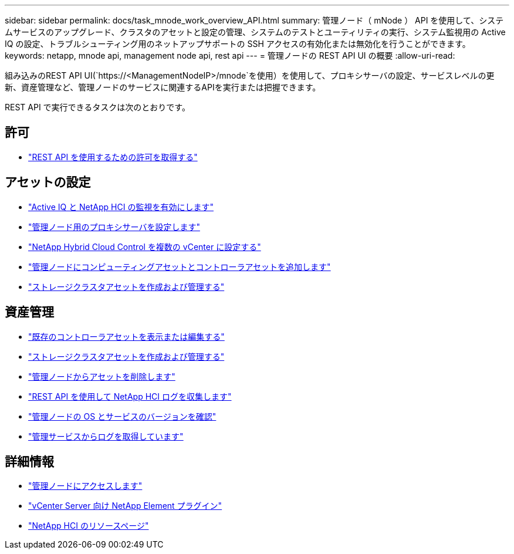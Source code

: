 ---
sidebar: sidebar 
permalink: docs/task_mnode_work_overview_API.html 
summary: 管理ノード（ mNode ） API を使用して、システムサービスのアップグレード、クラスタのアセットと設定の管理、システムのテストとユーティリティの実行、システム監視用の Active IQ の設定、トラブルシューティング用のネットアップサポートの SSH アクセスの有効化または無効化を行うことができます。 
keywords: netapp, mnode api, management node api, rest api 
---
= 管理ノードの REST API UI の概要
:allow-uri-read: 


[role="lead"]
組み込みのREST API UI(`https://<ManagementNodeIP>/mnode`を使用）を使用して、プロキシサーバの設定、サービスレベルの更新、資産管理など、管理ノードのサービスに関連するAPIを実行または把握できます。

REST API で実行できるタスクは次のとおりです。



== 許可

* link:task_mnode_api_get_authorizationtouse.html["REST API を使用するための許可を取得する"]




== アセットの設定

* link:task_mnode_enable_activeIQ.html["Active IQ と NetApp HCI の監視を有効にします"]
* link:task_mnode_configure_proxy_server.html["管理ノード用のプロキシサーバを設定します"]
* link:task_mnode_multi_vcenter_config.html["NetApp Hybrid Cloud Control を複数の vCenter に設定する"]
* link:task_mnode_add_assets.html["管理ノードにコンピューティングアセットとコントローラアセットを追加します"]
* link:task_mnode_manage_storage_cluster_assets.html["ストレージクラスタアセットを作成および管理する"]




== 資産管理

* link:task_mnode_edit_vcenter_assets.html["既存のコントローラアセットを表示または編集する"]
* link:task_mnode_manage_storage_cluster_assets.html["ストレージクラスタアセットを作成および管理する"]
* link:task_mnode_remove_assets.html["管理ノードからアセットを削除します"]
* link:task_hcc_collectlogs.html#use-the-rest-api-to-collect-netapp-hci-logs["REST API を使用して NetApp HCI ログを収集します"]
* link:task_mnode_api_find_mgmt_svcs_version.html["管理ノードの OS とサービスのバージョンを確認"]
* link:task_mnode_logs.html["管理サービスからログを取得しています"]


[discrete]
== 詳細情報

* link:task_mnode_access_ui.html["管理ノードにアクセスします"]
* https://docs.netapp.com/us-en/vcp/index.html["vCenter Server 向け NetApp Element プラグイン"^]
* https://www.netapp.com/hybrid-cloud/hci-documentation/["NetApp HCI のリソースページ"^]

